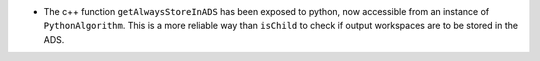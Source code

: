 - The c++ function ``getAlwaysStoreInADS`` has been exposed to python, now accessible from an instance of ``PythonAlgorithm``. This is a more reliable way than ``isChild`` to check if output workspaces are to be stored in the ADS.
